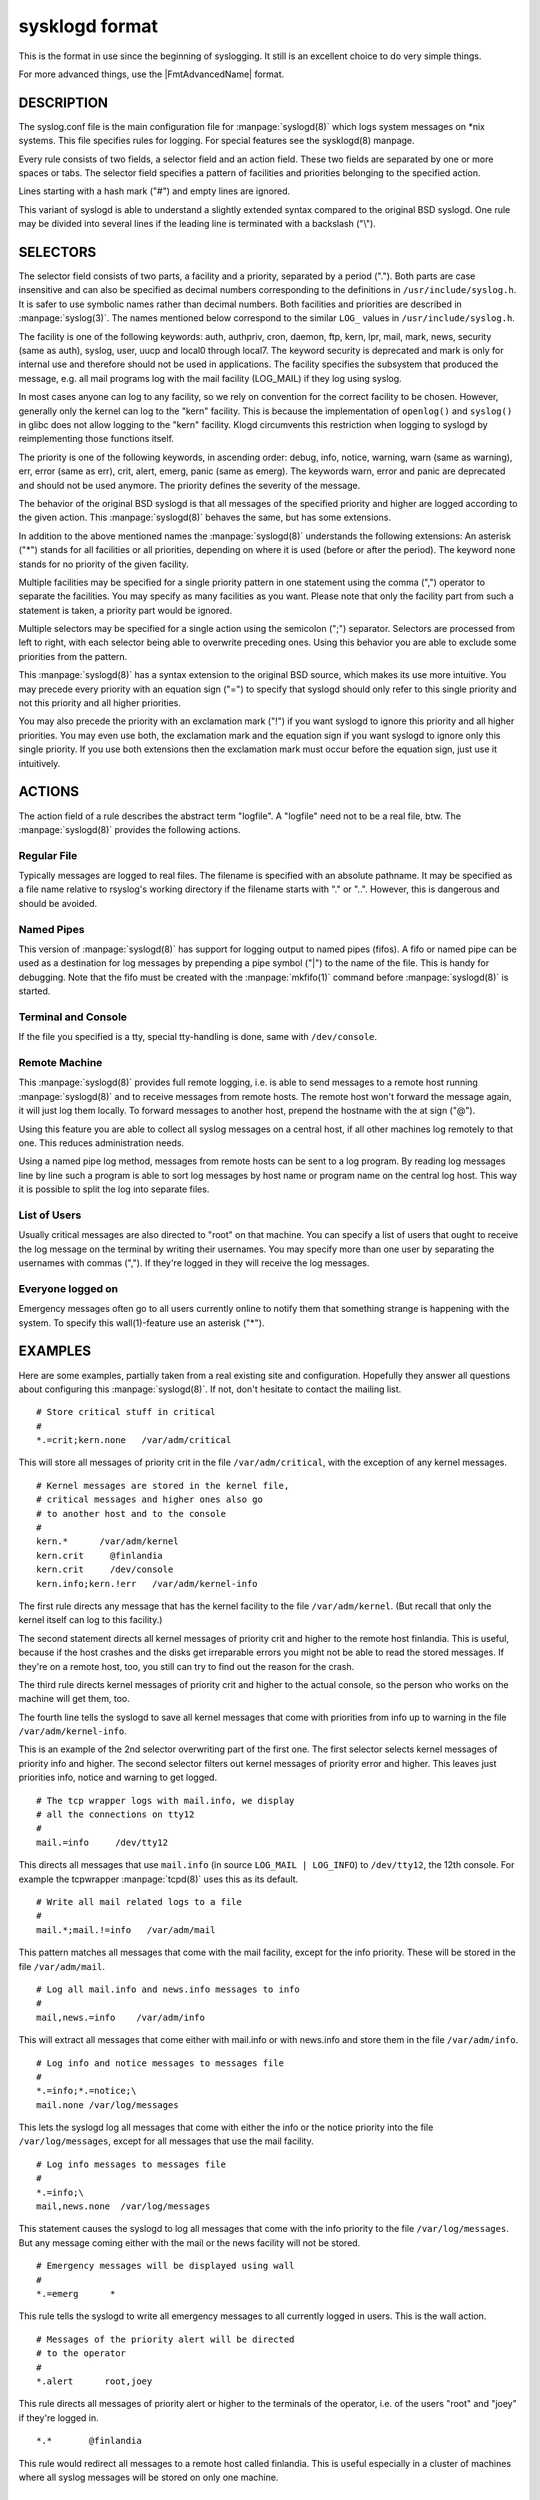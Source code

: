 
***************
sysklogd format
***************

This is the format in use since the beginning of syslogging. It still
is an excellent choice to do very simple things.

For more advanced things, use the |FmtAdvancedName| format.

DESCRIPTION
===========

The syslog.conf file is the main configuration file for :manpage:`syslogd(8)`
which logs system messages on \*nix systems. This file specifies rules for
logging. For special features see the sysklogd(8) manpage.

Every rule consists of two fields, a selector field and an action field.
These two fields are separated by one or more spaces or tabs. The selector
field specifies a pattern of facilities and priorities belonging to the
specified action.

Lines starting with a hash mark ("#") and empty lines are ignored.

This variant of syslogd is able to understand a slightly extended syntax
compared to the original BSD syslogd. One rule may be divided into several
lines if the leading line is terminated with a backslash ("\\").

SELECTORS
=========

The selector field consists of two parts, a facility and a priority, separated
by a period ("."). Both parts are case insensitive and can also be specified
as decimal numbers corresponding to the definitions in
``/usr/include/syslog.h``. It is safer to use symbolic names rather than
decimal numbers. Both facilities and priorities are described in
:manpage:`syslog(3)`. The names mentioned below
correspond to the similar ``LOG_`` values in ``/usr/include/syslog.h``.

The facility is one of the following keywords: auth, authpriv, cron, daemon,
ftp, kern, lpr, mail, mark, news, security (same as auth), syslog, user, uucp
and local0 through local7. The keyword security is deprecated and mark is only
for internal use and therefore should not be used in applications. The facility
specifies the subsystem that produced the message, e.g. all mail programs log
with the mail facility (LOG_MAIL) if they log using syslog.

In most cases anyone can log to any facility, so we rely on convention for the
correct facility to be chosen. However, generally only the kernel can log to
the "kern" facility. This is because the implementation of ``openlog()`` and
``syslog()`` in glibc does not allow logging to the "kern" facility. Klogd
circumvents this restriction when logging to syslogd by reimplementing those
functions itself.

The priority is one of the following keywords, in ascending order: debug,
info, notice, warning, warn (same as warning), err, error (same as err), crit,
alert, emerg, panic (same as emerg). The keywords warn, error and panic are
deprecated and should not be used anymore. The priority defines the severity of
the message.

The behavior of the original BSD syslogd is that all messages of the specified
priority and higher are logged according to the given action. This
:manpage:`syslogd(8)` behaves the same, but has some extensions.

In addition to the above mentioned names the :manpage:`syslogd(8)` understands
the following extensions:
An asterisk ("\*") stands for all facilities or all priorities, depending on
where it is used (before or after the period). The keyword none stands for no
priority of the given facility.

Multiple facilities may be specified for a single priority pattern in one
statement using the comma (",") operator to separate the facilities. You may
specify as many facilities as you want. Please note that only the facility
part from such a statement is taken, a priority part would be ignored.

Multiple selectors may be specified for a single action using the semicolon
(";") separator. Selectors are processed from left to right, with each selector
being able to overwrite preceding ones. Using this behavior you are able to
exclude some priorities from the pattern.

This :manpage:`syslogd(8)` has a syntax extension to the original BSD source,
which makes its use more intuitive. You may precede every priority with an
equation sign ("=") to specify that syslogd should only refer to this single
priority and not this priority and all higher priorities.

You may also precede the priority with an exclamation mark ("!") if you want
syslogd to ignore this priority and all higher priorities. You may even use
both, the exclamation mark and the equation sign if you want syslogd to ignore
only this single priority. If you use both extensions then the exclamation
mark must occur before the equation sign, just use it intuitively.

ACTIONS
=======

The action field of a rule describes the abstract term "logfile". A "logfile"
need not to be a real file, btw. The :manpage:`syslogd(8)` provides the
following actions.

Regular File
------------

Typically messages are logged to real files. The filename is specified with an
absolute pathname. It may be specified as a file name relative to rsyslog's
working directory if the filename starts with "." or "..". However, this is
dangerous and should be avoided.

Named Pipes
-----------

This version of :manpage:`syslogd(8)` has support for logging output to named
pipes (fifos). A fifo or named pipe can be used as a destination for log
messages by prepending a pipe symbol ("|") to the name of the file. This is
handy for debugging. Note that the fifo must be created with the
:manpage:`mkfifo(1)` command before :manpage:`syslogd(8)` is started.

Terminal and Console
--------------------

If the file you specified is a tty, special tty-handling is done, same with
``/dev/console``.

Remote Machine
--------------

This :manpage:`syslogd(8)` provides full remote logging, i.e. is able to send
messages to a remote host running :manpage:`syslogd(8)` and to receive messages
from remote hosts. The remote host won't forward the message again, it will
just log them locally. To forward messages to another host, prepend the
hostname with the at sign ("@").

Using this feature you are able to collect all syslog messages on a central
host, if all other machines log remotely to that one. This reduces
administration needs.

Using a named pipe log method, messages from remote hosts can be sent to a
log program. By reading log messages line by line such a program is able to
sort log messages by host name or program name on the central log host. This
way it is possible to split the log into separate files.

List of Users
-------------

Usually critical messages are also directed to "root" on that machine. You can
specify a list of users that ought to receive the log message on the terminal
by writing their usernames. You may specify more than one user by separating
the usernames with commas (","). If they're logged in they will receive the
log messages.

Everyone logged on
------------------

Emergency messages often go to all users currently online to notify them that
something strange is happening with the system. To specify this wall(1)-feature
use an asterisk ("*").

EXAMPLES
========

Here are some examples, partially taken from a real existing site and
configuration. Hopefully they answer all questions about configuring this
:manpage:`syslogd(8)`. If not, don't hesitate to contact the mailing list.

::

  # Store critical stuff in critical
  #
  *.=crit;kern.none   /var/adm/critical

This will store all messages of priority crit in the file
``/var/adm/critical``, with the exception of any kernel messages.

::

   # Kernel messages are stored in the kernel file,
   # critical messages and higher ones also go
   # to another host and to the console
   #
   kern.*      /var/adm/kernel
   kern.crit     @finlandia
   kern.crit     /dev/console
   kern.info;kern.!err   /var/adm/kernel-info

The first rule directs any message that has the kernel facility to the file
``/var/adm/kernel``. (But recall that only the kernel itself can log to this
facility.)

The second statement directs all kernel messages of priority crit and higher
to the remote host finlandia. This is useful, because if the host crashes
and the disks get irreparable errors you might not be able to read the stored
messages. If they're on a remote host, too, you still can try to find out the
reason for the crash.

The third rule directs kernel messages of priority crit and higher to the
actual console, so the person who works on the machine will get them, too.

The fourth line tells the syslogd to save all kernel messages that come with
priorities from info up to warning in the file ``/var/adm/kernel-info``.

This is an example of the 2nd selector overwriting part of the first one.
The first selector selects kernel messages of priority info and higher. The
second selector filters out kernel messages of priority error and higher.
This leaves just priorities info, notice and warning to get logged.

::

  # The tcp wrapper logs with mail.info, we display
  # all the connections on tty12
  #
  mail.=info     /dev/tty12

This directs all messages that use ``mail.info``
(in source ``LOG_MAIL | LOG_INFO``) to ``/dev/tty12``, the 12th console.
For example the tcpwrapper :manpage:`tcpd(8)` uses this as its default.

::

  # Write all mail related logs to a file
  #
  mail.*;mail.!=info   /var/adm/mail

This pattern matches all messages that come with the mail facility,
except for the info priority. These will be stored in the file
``/var/adm/mail``.

::

  # Log all mail.info and news.info messages to info
  #
  mail,news.=info    /var/adm/info

This will extract all messages that come either with mail.info or with
news.info and store them in the file ``/var/adm/info``.

::

  # Log info and notice messages to messages file
  #
  *.=info;*.=notice;\
  mail.none /var/log/messages

This lets the syslogd log all messages that come with either the info or the
notice priority into the file ``/var/log/messages``, except for all messages
that use the mail facility.

::

  # Log info messages to messages file
  #
  *.=info;\
  mail,news.none  /var/log/messages

This statement causes the syslogd to log all messages that come with the info
priority to the file ``/var/log/messages``. But any message coming either with
the mail or the news facility will not be stored.

::

  # Emergency messages will be displayed using wall
  #
  *.=emerg      *

This rule tells the syslogd to write all emergency messages to all currently
logged in users. This is the wall action.

::

  # Messages of the priority alert will be directed
  # to the operator
  #
  *.alert      root,joey

This rule directs all messages of priority alert or higher to the terminals
of the operator, i.e. of the users "root" and "joey" if they're logged in.

::

  *.*       @finlandia

This rule would redirect all messages to a remote host called finlandia.
This is useful especially in a cluster of machines where all syslog messages
will be stored on only one machine.

CONFIGURATION FILE SYNTAX DIFFERENCES
=====================================

Syslogd uses a slightly different syntax for its configuration file than the
original BSD sources. Originally all messages of a specific priority and above
were forwarded to the log file. The modifiers "=", "!" and "-" were added to
make the syslogd more flexible and to use it in a more intuitive manner.

The original BSD syslogd doesn't understand spaces as separators between the
selector and the action field.

BUGS
====

The effects of multiple selectors are sometimes not intuitive. For example
"mail.crit,\*.err" will select "mail" facility messages at the level of
"err" or higher, not at the level of "crit" or higher.

Also, if you specify a selector with an exclamation mark in it which is not
preceded by a corresponding selector without an exclamation mark, nothing
will be logged. Intuitively, the selector "ftp.!alert" on its own will select
all ftp messages with priorities less than alert. In fact it selects nothing.
Similarly "ftp.!=alert" might reasonably be expected to select all ftp messages
other than those with priority alert, but again it selects nothing. It seems
the selectors with exclamation marks in them should only be used as "filters"
following selectors without exclamation marks.

Finally, using a backslash to divide a line into two doesn't work if the
backslash is used immediately after the end of the selector, without
intermediate whitespace.
